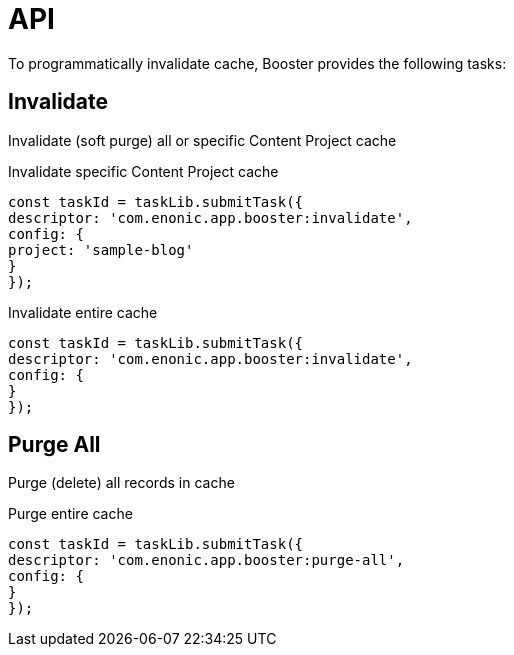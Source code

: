 = API

To programmatically invalidate cache, Booster provides the following tasks:

== Invalidate

Invalidate (soft purge) all or specific Content Project cache

.Invalidate specific Content Project cache
[source,js]
----
const taskId = taskLib.submitTask({
descriptor: 'com.enonic.app.booster:invalidate',
config: {
project: 'sample-blog'
}
});
----

.Invalidate entire cache
[source,js]
----
const taskId = taskLib.submitTask({
descriptor: 'com.enonic.app.booster:invalidate',
config: {
}
});
----

== Purge All

Purge (delete) all records in cache

.Purge entire cache
[source,js]
----
const taskId = taskLib.submitTask({
descriptor: 'com.enonic.app.booster:purge-all',
config: {
}
});
----

